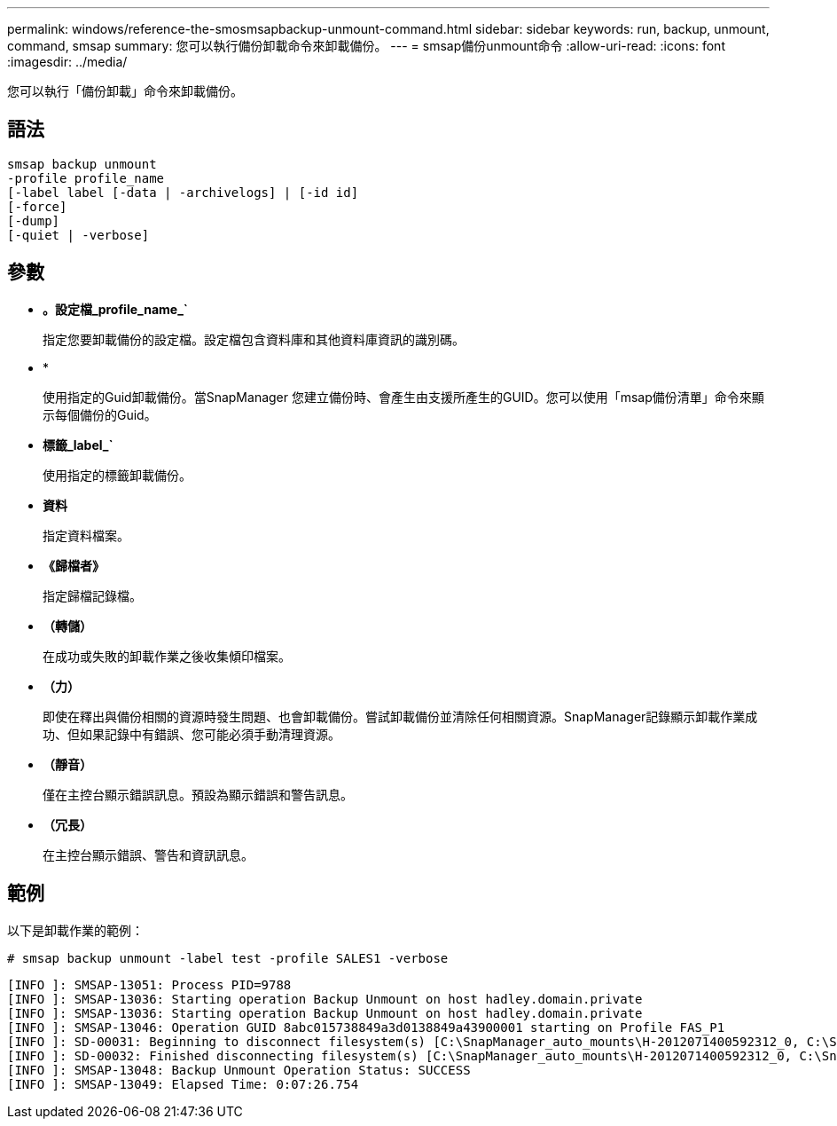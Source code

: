 ---
permalink: windows/reference-the-smosmsapbackup-unmount-command.html 
sidebar: sidebar 
keywords: run, backup, unmount, command, smsap 
summary: 您可以執行備份卸載命令來卸載備份。 
---
= smsap備份unmount命令
:allow-uri-read: 
:icons: font
:imagesdir: ../media/


[role="lead"]
您可以執行「備份卸載」命令來卸載備份。



== 語法

[listing]
----

smsap backup unmount
-profile profile_name
[-label label [-data | -archivelogs] | [-id id]
[-force]
[-dump]
[-quiet | -verbose]
----


== 參數

* *。設定檔_profile_name_`*
+
指定您要卸載備份的設定檔。設定檔包含資料庫和其他資料庫資訊的識別碼。

* *
+
使用指定的Guid卸載備份。當SnapManager 您建立備份時、會產生由支援所產生的GUID。您可以使用「msap備份清單」命令來顯示每個備份的Guid。

* *標籤_label_`*
+
使用指定的標籤卸載備份。

* *資料*
+
指定資料檔案。

* *《歸檔者》*
+
指定歸檔記錄檔。

* *（轉儲）*
+
在成功或失敗的卸載作業之後收集傾印檔案。

* *（力）*
+
即使在釋出與備份相關的資源時發生問題、也會卸載備份。嘗試卸載備份並清除任何相關資源。SnapManager記錄顯示卸載作業成功、但如果記錄中有錯誤、您可能必須手動清理資源。

* *（靜音）*
+
僅在主控台顯示錯誤訊息。預設為顯示錯誤和警告訊息。

* *（冗長）*
+
在主控台顯示錯誤、警告和資訊訊息。





== 範例

以下是卸載作業的範例：

[listing]
----
# smsap backup unmount -label test -profile SALES1 -verbose
----
[listing]
----
[INFO ]: SMSAP-13051: Process PID=9788
[INFO ]: SMSAP-13036: Starting operation Backup Unmount on host hadley.domain.private
[INFO ]: SMSAP-13036: Starting operation Backup Unmount on host hadley.domain.private
[INFO ]: SMSAP-13046: Operation GUID 8abc015738849a3d0138849a43900001 starting on Profile FAS_P1
[INFO ]: SD-00031: Beginning to disconnect filesystem(s) [C:\SnapManager_auto_mounts\H-2012071400592312_0, C:\SnapManager_auto_mounts\I-2012071400592328_0].
[INFO ]: SD-00032: Finished disconnecting filesystem(s) [C:\SnapManager_auto_mounts\H-2012071400592312_0, C:\SnapManager_auto_mounts\I-2012071400592328_0].
[INFO ]: SMSAP-13048: Backup Unmount Operation Status: SUCCESS
[INFO ]: SMSAP-13049: Elapsed Time: 0:07:26.754
----